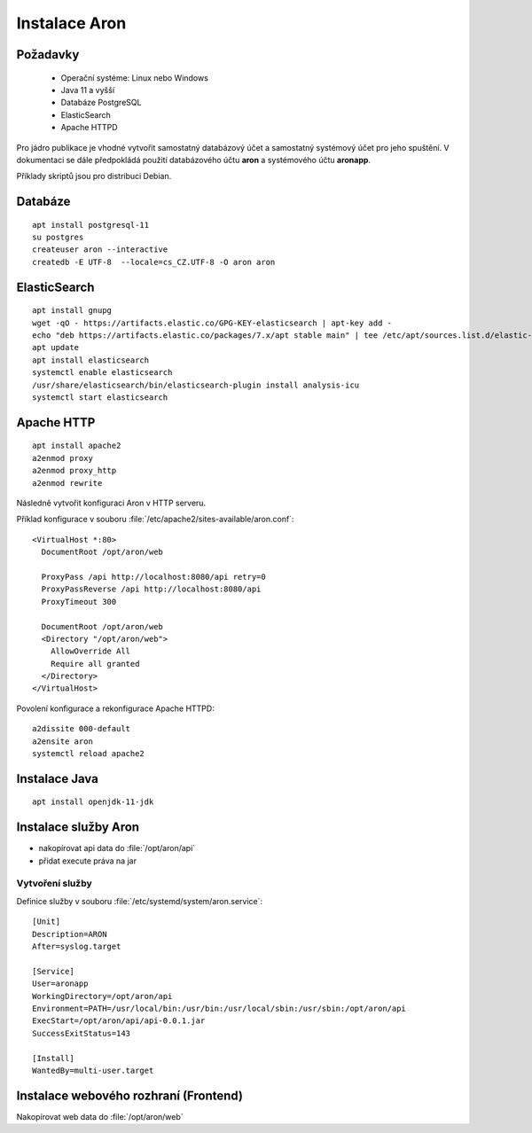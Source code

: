 .. _ar_install:

==========================
Instalace Aron
==========================

Požadavky
=============

 * Operační systéme: Linux nebo Windows
 * Java 11 a vyšší
 * Databáze PostgreSQL
 * ElasticSearch
 * Apache HTTPD

Pro jádro publikace je vhodné vytvořit
samostatný databázový účet a samostatný systémový 
účet pro jeho spuštění. V dokumentaci se dále 
předpokládá použití databázového účtu **aron**
a systémového účtu **aronapp**.

Příklady skriptů jsou pro distribuci Debian.

Databáze
============

::

    apt install postgresql-11
    su postgres
    createuser aron --interactive
    createdb -E UTF-8  --locale=cs_CZ.UTF-8 -O aron aron


ElasticSearch
====================

::

    apt install gnupg
    wget -qO - https://artifacts.elastic.co/GPG-KEY-elasticsearch | apt-key add -
    echo "deb https://artifacts.elastic.co/packages/7.x/apt stable main" | tee /etc/apt/sources.list.d/elastic-7.x.list
    apt update
    apt install elasticsearch
    systemctl enable elasticsearch
    /usr/share/elasticsearch/bin/elasticsearch-plugin install analysis-icu
    systemctl start elasticsearch

Apache HTTP
=================

::

    apt install apache2
    a2enmod proxy
    a2enmod proxy_http
    a2enmod rewrite


Následně vytvořit konfiguraci Aron v HTTP serveru.

Příklad konfigurace v souboru :file:`/etc/apache2/sites-available/aron.conf`:
    
::

      <VirtualHost *:80>
        DocumentRoot /opt/aron/web
		
        ProxyPass /api http://localhost:8080/api retry=0
        ProxyPassReverse /api http://localhost:8080/api
        ProxyTimeout 300
		
        DocumentRoot /opt/aron/web
        <Directory "/opt/aron/web">
          AllowOverride All
          Require all granted
        </Directory>
      </VirtualHost>


Povolení konfigurace a rekonfigurace Apache HTTPD:

::

    a2dissite 000-default
    a2ensite aron
    systemctl reload apache2

Instalace Java
========================

:: 

    apt install openjdk-11-jdk


Instalace služby Aron
===========================

- nakopírovat api data do :file:`/opt/aron/api`
- přidat execute práva na jar

Vytvoření služby
-----------------------------

Definice služby v souboru :file:`/etc/systemd/system/aron.service`:

:: 

		[Unit]
		Description=ARON
		After=syslog.target
	
		[Service]
		User=aronapp
		WorkingDirectory=/opt/aron/api
		Environment=PATH=/usr/local/bin:/usr/bin:/usr/local/sbin:/usr/sbin:/opt/aron/api
		ExecStart=/opt/aron/api/api-0.0.1.jar
		SuccessExitStatus=143
	
		[Install]
		WantedBy=multi-user.target


Instalace webového rozhraní (Frontend)
===========================================

Nakopírovat web data do :file:`/opt/aron/web`
